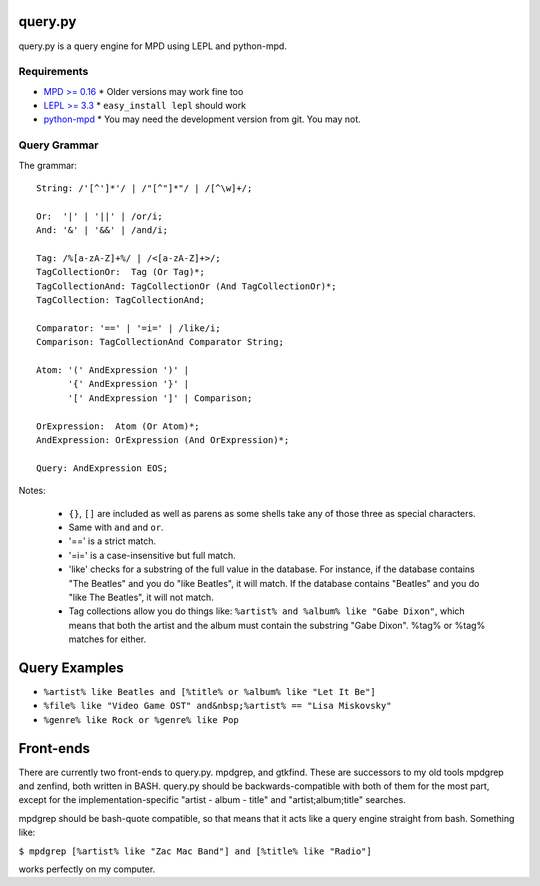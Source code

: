 
query.py
========

query.py is a query engine for MPD using LEPL and python-mpd.


Requirements
------------

* `MPD >= 0.16`_
  * Older versions may work fine too
* `LEPL >= 3.3`_
  * ``easy_install lepl`` should work
* `python-mpd`_
  * You may need the development version from git. You may not.

Query Grammar
-------------

The grammar:

::
  
  String: /'[^']*'/ | /"[^"]*"/ | /[^\w]+/;
  
  Or:  '|' | '||' | /or/i;
  And: '&' | '&&' | /and/i;
  
  Tag: /%[a-zA-Z]+%/ | /<[a-zA-Z]+>/;
  TagCollectionOr:  Tag (Or Tag)*;
  TagCollectionAnd: TagCollectionOr (And TagCollectionOr)*;
  TagCollection: TagCollectionAnd;
  
  Comparator: '==' | '=i=' | /like/i;
  Comparison: TagCollectionAnd Comparator String;
  
  Atom: '(' AndExpression ')' |
        '{' AndExpression '}' |
        '[' AndExpression ']' | Comparison;
  
  OrExpression:  Atom (Or Atom)*;
  AndExpression: OrExpression (And OrExpression)*;
  
  Query: AndExpression EOS;

Notes:

  * ``{}``, ``[]`` are included as well as parens as some shells
    take any of those three as special characters.
  * Same with ``and`` and ``or``.
  * '==' is a strict match.
  * '=i=' is a case-insensitive but full match.
  * 'like' checks for a substring of the full value in the database.
    For instance, if the database contains "The Beatles" and you do
    "like Beatles", it will match. If the database contains "Beatles"
    and you do "like The Beatles", it will not match.
  * Tag collections allow you do things like:
    ``%artist% and %album% like "Gabe Dixon"``, which means
    that both the artist and the album must contain the substring
    "Gabe Dixon". %tag% or %tag% matches for either.

Query Examples
==============

* ``%artist% like Beatles and [%title% or %album% like "Let It Be"]``
* ``%file% like "Video Game OST" and&nbsp;%artist% == "Lisa Miskovsky"``
* ``%genre% like Rock or %genre% like Pop``

Front-ends
==========

There are currently two front-ends to query.py. mpdgrep, and gtkfind.
These are successors to my old tools mpdgrep and zenfind, both written
in BASH. query.py should be backwards-compatible with both of them for
the most part, except for the implementation-specific "artist - album - title"
and "artist;album;title" searches.

mpdgrep should be bash-quote compatible, so that means that it acts like a query
engine straight from bash. Something like:

``$ mpdgrep [%artist% like "Zac Mac Band"] and [%title% like "Radio"]``

works perfectly on my computer.

.. _MPD >= 0.16: http://www.musicpd.org/
.. _LEPL >= 3.3: http://www.acooke.org/lepl/
.. _python-mpd:  http://git.thejat.be/python-mpd.git
